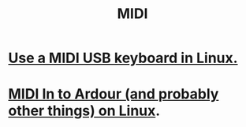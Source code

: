 :PROPERTIES:
:ID:       862a4351-113f-4f86-9029-9dda3d3a781f
:END:
#+title: MIDI
* [[id:931a102f-b9f3-4628-b239-84ee9a2f217e][Use a MIDI USB keyboard in Linux.]]
* [[id:dc1d1d5e-f51d-4bbe-b7c2-fc1947de68ea][MIDI In to Ardour (and probably other things) on Linux]].
